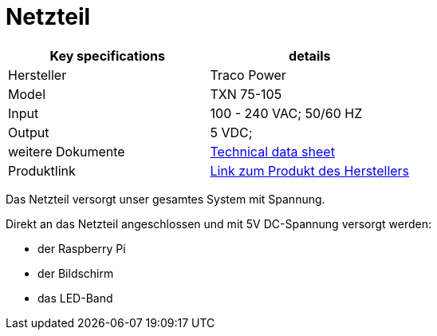 = Netzteil

|===
|Key specifications |details

| Hersteller
| Traco Power

|Model
|TXN 75-105

|Input
|100 - 240 VAC; 50/60 HZ

|Output
|5 VDC;

|weitere Dokumente
|xref:../Documents/txn75_datasheet.pdf[Technical data sheet]

|Produktlink
|https://www.tracopower.com/model/txn-75-105[Link zum Produkt des Herstellers]
|===

Das Netzteil versorgt unser gesamtes System mit Spannung.

Direkt an das Netzteil angeschlossen und mit 5V DC-Spannung versorgt werden:

* der Raspberry Pi
* der Bildschirm
* das LED-Band


